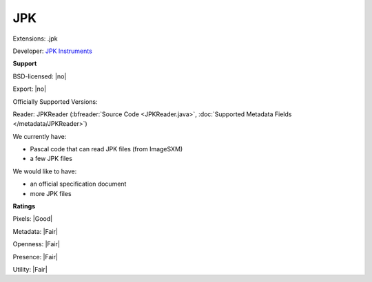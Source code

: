 .. index:: JPK
.. index:: .jpk

JPK
===============================================================================

Extensions: .jpk

Developer: `JPK Instruments <http://www.jpk.com>`_


**Support**


BSD-licensed: |no|

Export: |no|

Officially Supported Versions: 

Reader: JPKReader (:bfreader:`Source Code <JPKReader.java>`, :doc:`Supported Metadata Fields </metadata/JPKReader>`)




We currently have:

* Pascal code that can read JPK files (from ImageSXM) 
* a few JPK files

We would like to have:

* an official specification document 
* more JPK files

**Ratings**


Pixels: |Good|

Metadata: |Fair|

Openness: |Fair|

Presence: |Fair|

Utility: |Fair|




